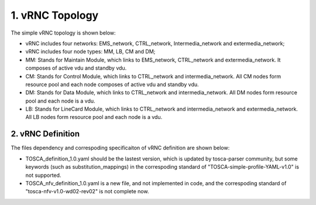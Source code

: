 ..
 This work is licensed under a Creative Commons Attribution 3.0 Unported
 License.
..
 http://creativecommons.org/licenses/by/3.0/legalcode

================
1. vRNC Topology
================

The simple vRNC topology is shown below: |vRNC Topology|

-  vRNC includes four networks: EMS\_network, CTRL\_network,
   Intermedia\_network and extermedia\_network;
-  vRNC includes four node types: MM, LB, CM and DM;
-  MM: Stands for Maintain Module, which links to EMS\_network,
   CTRL\_network and extermedia\_network. It composes of active vdu and
   standby vdu.
-  CM: Stands for Control Module, which links to CTRL\_network and
   intermedia\_network. All CM nodes form resource pool and each node
   composes of active vdu and standby vdu.
-  DM: Stands for Data Module, which links to CTRL\_network and
   intermedia\_network. All DM nodes form resource pool and each node is
   a vdu.
-  LB: Stands for LineCard Module, which links to CTRL\_network and
   intermedia\_network and extermedia\_network. All LB nodes form
   resource pool and each node is a vdu.

2. vRNC Definition
==================

The files dependency and correspoding specificaiton of vRNC definition
are shown below: |vRNC Definition|

-  TOSCA\_definition\_1.0.yaml should be the lastest version, which is
   updated by tosca-parser community, but some keywords (such as
   substitution\_mappings) in the correspoding standard of
   "TOSCA-simple-profile-YAML-v1.0" is not supported.
-  TOSCA\_nfv\_definition\_1.0.yaml is a new file, and not implemented
   in code, and the correspoding standard of
   "tosca-nfv-v1.0-wd02-rev02" is not complete now.

.. |vRNC Topology| image:: image/vRNC_Topology.bmp
.. |vRNC Definition| image:: image/vRNC_Definition.bmp
